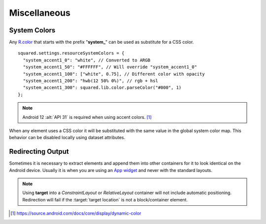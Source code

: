 =============
Miscellaneous
=============

System Colors
=============

Any `R.color <https://developer.android.com/reference/android/R.color>`_ that starts with the prefix "**system_**" can be used as substitute for a CSS color.

::

  squared.settings.resourceSystemColors = {
    "system_accent1_0": "white", // Converted to ARGB
    "system_accent1_50": "#FFFFFF", // Will override "system_accent1_0"
    "system_accent1_100": ["white", 0.75], // Different color with opacity
    "system_accent1_200": "hwb(12 50% 0%)", // rgb + hsl
    "system_accent1_300": squared.lib.color.parseColor("#000", 1)
  };

.. note:: Android 12 :alt:`API 31` is required when using accent colors. [#]_

.. code-block::
  :caption: `?attr/color* <https://github.com/material-components/material-components-android/blob/master/lib/java/com/google/android/material/color/res/values/attrs.xml>`_

  squared.settings.preferMaterialDesign = "MaterialComponents"; // Required
  squared.settings.resourceSystemColors = {
    "system_accent1_0": "white", // Invalid
    "colorPrimary": "white",
    "colorSecondary": "rgb(255 0 0)"
  };

When any element uses a CSS color it will be substituted with the same value in the global system color map. This behavior can be disabled locally using dataset attributes. 

.. code-block:: html
  :caption: Active (highlight)
  :emphasize-lines: 1,3,5,10-12

  <div data-android-system-color-children="false">
    <span>Item 1</span>
    <span data-android-system-color="true">Item 2</span>
    <div>
      <span>Item 3</span>
    </div>
    <div>
      <span data-android-system-color="false">Item 4</span>
    </div>
    <div data-android-system-color="true">
      <span data-android-system-color="inherit">Item 5</span>
    </div>
    <div>
      <span data-android-system-color="inherit">Item 6</span>
    </div>
  <div>

Redirecting Output
==================

Sometimes it is necessary to extract elements and append them into other containers for it to look identical on the Android device. Usually it is when you are using an `App widget <https://developer.android.com/develop/ui/views/appwidgets/overview>`_ and never with the standard layouts.

.. code-block:: html
  :emphasize-lines: 4

  <div>
    <span>Item 1</span>
    <span data-android-target="location">Item 2</span>
    <span data-android-target="location" data-android-target-index="1">Item 3</span>
  <div>
  <ul id="location">
    <li>Item 4</li>
    <li>Item 5</li>
    <!-- span -->
  </ul>

.. code-block:: xml
  :emphasize-lines: 6

  <LinearLayout>
    <TextView>Item 1</TextView>
  </LinearLayout>
  <LinearLayout>
    <TextView>Item 4</TextView>
    <TextView>Item 3</TextView>
    <TextView>Item 5</TextView>
    <TextView>Item 2</TextView>
  </LinearLayout>

.. note:: Using **target** into a *ConstraintLayout* or *RelativeLayout* container will not include automatic positioning. Redirection will fail if the :target:`target location` is not a block/container element.

.. [#] https://source.android.com/docs/core/display/dynamic-color